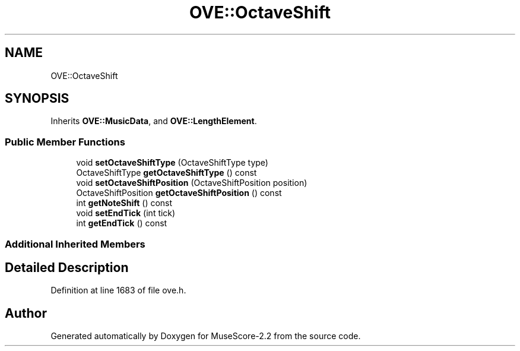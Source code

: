 .TH "OVE::OctaveShift" 3 "Mon Jun 5 2017" "MuseScore-2.2" \" -*- nroff -*-
.ad l
.nh
.SH NAME
OVE::OctaveShift
.SH SYNOPSIS
.br
.PP
.PP
Inherits \fBOVE::MusicData\fP, and \fBOVE::LengthElement\fP\&.
.SS "Public Member Functions"

.in +1c
.ti -1c
.RI "void \fBsetOctaveShiftType\fP (OctaveShiftType type)"
.br
.ti -1c
.RI "OctaveShiftType \fBgetOctaveShiftType\fP () const"
.br
.ti -1c
.RI "void \fBsetOctaveShiftPosition\fP (OctaveShiftPosition position)"
.br
.ti -1c
.RI "OctaveShiftPosition \fBgetOctaveShiftPosition\fP () const"
.br
.ti -1c
.RI "int \fBgetNoteShift\fP () const"
.br
.ti -1c
.RI "void \fBsetEndTick\fP (int tick)"
.br
.ti -1c
.RI "int \fBgetEndTick\fP () const"
.br
.in -1c
.SS "Additional Inherited Members"
.SH "Detailed Description"
.PP 
Definition at line 1683 of file ove\&.h\&.

.SH "Author"
.PP 
Generated automatically by Doxygen for MuseScore-2\&.2 from the source code\&.
